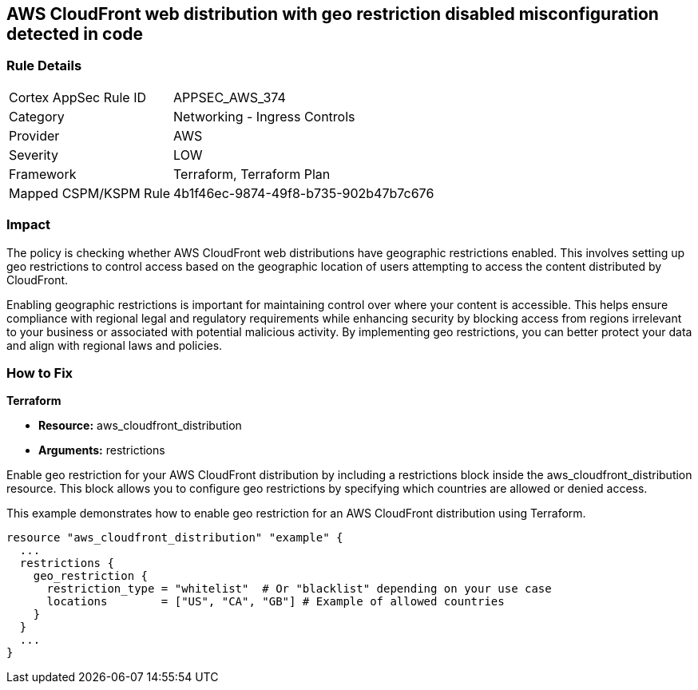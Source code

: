 
== AWS CloudFront web distribution with geo restriction disabled misconfiguration detected in code

=== Rule Details

[cols="1,2"]
|===
|Cortex AppSec Rule ID |APPSEC_AWS_374
|Category |Networking - Ingress Controls
|Provider |AWS
|Severity |LOW
|Framework |Terraform, Terraform Plan
|Mapped CSPM/KSPM Rule |4b1f46ec-9874-49f8-b735-902b47b7c676
|===


=== Impact
The policy is checking whether AWS CloudFront web distributions have geographic restrictions enabled. This involves setting up geo restrictions to control access based on the geographic location of users attempting to access the content distributed by CloudFront.

Enabling geographic restrictions is important for maintaining control over where your content is accessible. This helps ensure compliance with regional legal and regulatory requirements while enhancing security by blocking access from regions irrelevant to your business or associated with potential malicious activity. By implementing geo restrictions, you can better protect your data and align with regional laws and policies.

=== How to Fix

*Terraform*

* *Resource:* aws_cloudfront_distribution
* *Arguments:* restrictions

Enable geo restriction for your AWS CloudFront distribution by including a restrictions block inside the aws_cloudfront_distribution resource. This block allows you to configure geo restrictions by specifying which countries are allowed or denied access.

This example demonstrates how to enable geo restriction for an AWS CloudFront distribution using Terraform.

[source,go]
----
resource "aws_cloudfront_distribution" "example" {
  ...
  restrictions {
    geo_restriction {
      restriction_type = "whitelist"  # Or "blacklist" depending on your use case
      locations        = ["US", "CA", "GB"] # Example of allowed countries
    }
  }
  ...
}
----

